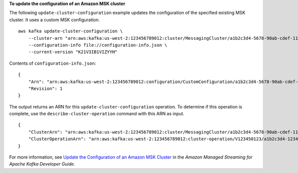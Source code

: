 **To update the configuration of an Amazon MSK cluster**

The following ``update-cluster-configuration`` example updates the configuration of the specified existing MSK cluster. It uses a custom MSK configuration. ::


    aws kafka update-cluster-configuration \
        --cluster-arn "arn:aws:kafka:us-west-2:123456789012:cluster/MessagingCluster/a1b2c3d4-5678-90ab-cdef-11111EXAMPLE-2" \
        --configuration-info file://configuration-info.json \
        --current-version "K21V3IB1VIZYYH"

Contents of ``configuration-info.json``::

    {
        "Arn": "arn:aws:kafka:us-west-2:123456789012:configuration/CustomConfiguration/a1b2c3d4-5678-90ab-cdef-11111EXAMPLE-2",
        "Revision": 1
    }

The output returns an ARN for this ``update-cluster-configuration`` operation. To determine if this operation is complete, use the ``describe-cluster-operation`` command with this ARN as input. ::

    {
        "ClusterArn": "arn:aws:kafka:us-west-2:123456789012:cluster/MessagingCluster/a1b2c3d4-5678-90ab-cdef-11111EXAMPLE-2",
        "ClusterOperationArn": "arn:aws:kafka:us-west-2:123456789012:cluster-operation/V123450123/a1b2c3d4-1234-abcd-cdef-22222EXAMPLE-2/a1b2c3d4-abcd-1234-bcde-33333EXAMPLE"
    }

For more information, see `Update the Configuration of an Amazon MSK Cluster <https://docs.aws.amazon.com/msk/latest/developerguide/msk-update-cluster-cofig.html>`__ in the *Amazon Managed Streaming for Apache Kafka Developer Guide*.
